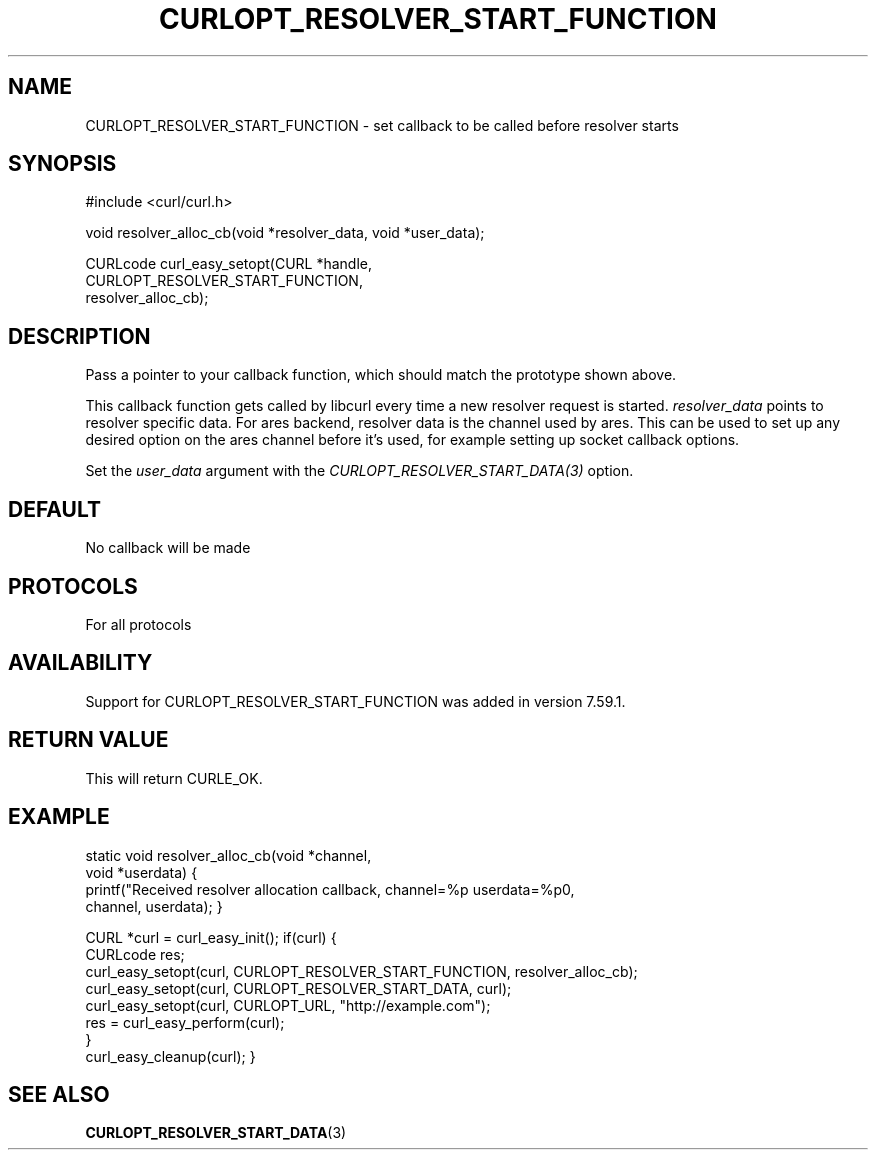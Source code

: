 .\" **************************************************************************
.\" *                                  _   _ ____  _
.\" *  Project                     ___| | | |  _ \| |
.\" *                             / __| | | | |_) | |
.\" *                            | (__| |_| |  _ <| |___
.\" *                             \___|\___/|_| \_\_____|
.\" *
.\" * Copyright (C) 1998 - 2018, Daniel Stenberg, <daniel@haxx.se>, et al.
.\" *
.\" * This software is licensed as described in the file COPYING, which
.\" * you should have received as part of this distribution. The terms
.\" * are also available at https://curl.haxx.se/docs/copyright.html.
.\" *
.\" * You may opt to use, copy, modify, merge, publish, distribute and/or sell
.\" * copies of the Software, and permit persons to whom the Software is
.\" * furnished to do so, under the terms of the COPYING file.
.\" *
.\" * This software is distributed on an "AS IS" basis, WITHOUT WARRANTY OF ANY
.\" * KIND, either express or implied.
.\" *
.\" **************************************************************************
.\"
.TH CURLOPT_RESOLVER_START_FUNCTION 3 "14 Feb 2018" "libcurl 7.59.1" "curl_easy_setopt options"
.SH NAME
CURLOPT_RESOLVER_START_FUNCTION \- set callback to be called before resolver starts
.SH SYNOPSIS
.nf
#include <curl/curl.h>

void resolver_alloc_cb(void *resolver_data, void *user_data);

CURLcode curl_easy_setopt(CURL *handle,
                          CURLOPT_RESOLVER_START_FUNCTION,
                          resolver_alloc_cb);
.SH DESCRIPTION
Pass a pointer to your callback function, which should match the prototype
shown above.

This callback function gets called by libcurl every time a new resolver request
is started. \fIresolver_data\fP points to resolver specific data.
For ares backend, resolver data is the channel used by ares. This can be used
to set up any desired option on the ares channel before it's used, for example
setting up socket callback options.

Set the \fIuser_data\fP argument with the \fICURLOPT_RESOLVER_START_DATA(3)\fP
option.
.SH DEFAULT
No callback will be made
.SH PROTOCOLS
For all protocols
.SH AVAILABILITY
Support for CURLOPT_RESOLVER_START_FUNCTION was added in version 7.59.1.
.SH RETURN VALUE
This will return CURLE_OK.
.SH EXAMPLE

static void resolver_alloc_cb(void *channel,
                              void *userdata)
{
    printf("Received resolver allocation callback, channel=%p userdata=%p\n",
      channel, userdata);
}

CURL *curl = curl_easy_init();
if(curl) {
  CURLcode res;
  curl_easy_setopt(curl, CURLOPT_RESOLVER_START_FUNCTION, resolver_alloc_cb);
  curl_easy_setopt(curl, CURLOPT_RESOLVER_START_DATA, curl);
  curl_easy_setopt(curl, CURLOPT_URL, "http://example.com");
  res = curl_easy_perform(curl);
  }
  curl_easy_cleanup(curl);
}

.SH "SEE ALSO"
.BR CURLOPT_RESOLVER_START_DATA "(3) "
